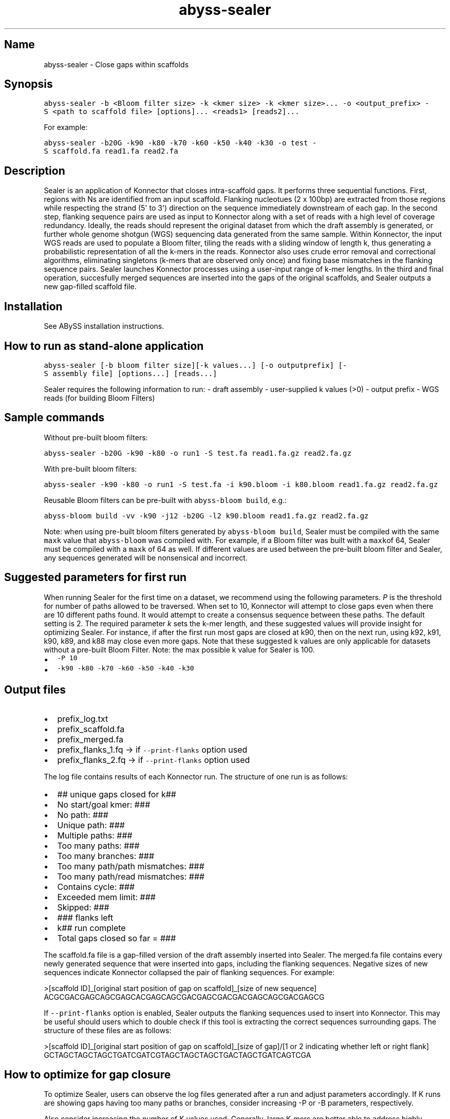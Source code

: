 .\" Automatically generated by Pandoc 1.17.0.3
.\"
.TH "abyss\-sealer" "1" "2014\-11\-13" "ABySS" "ABySS"
.hy
.SH Name
.PP
abyss\-sealer \- Close gaps within scaffolds
.SH Synopsis
.PP
\f[C]abyss\-sealer\ \-b\ <Bloom\ filter\ size>\ \-k\ <kmer\ size>\ \-k\ <kmer\ size>...\ \-o\ <output_prefix>\ \-S\ <path\ to\ scaffold\ file>\ [options]...\ <reads1>\ [reads2]...\f[]
.PP
For example:
.PP
\f[C]abyss\-sealer\ \-b20G\ \-k90\ \-k80\ \-k70\ \-k60\ \-k50\ \-k40\ \-k30\ \-o\ test\ \-S\ scaffold.fa\ read1.fa\ read2.fa\f[]
.SH Description
.PP
Sealer is an application of Konnector that closes intra\-scaffold gaps.
It performs three sequential functions.
First, regions with Ns are identified from an input scaffold.
Flanking nucleotues (2 x 100bp) are extracted from those regions while
respecting the strand (5\[aq] to 3\[aq]) direction on the sequence
immediately downstream of each gap.
In the second step, flanking sequence pairs are used as input to
Konnector along with a set of reads with a high level of coverage
redundancy.
Ideally, the reads should represent the original dataset from which the
draft assembly is generated, or further whole genome shotgun (WGS)
sequencing data generated from the same sample.
Within Konnector, the input WGS reads are used to populate a Bloom
filter, tiling the reads with a sliding window of length k, thus
generating a probabilistic representation of all the k\-mers in the
reads.
Konnector also uses crude error removal and correctional algorithms,
eliminating singletons (k\-mers that are observed only once) and fixing
base mismatches in the flanking sequence pairs.
Sealer launches Konnector processes using a user\-input range of k\-mer
lengths.
In the third and final operation, succesfully merged sequences are
inserted into the gaps of the original scaffolds, and Sealer outputs a
new gap\-filled scaffold file.
.SH Installation
.PP
See ABySS installation instructions.
.SH How to run as stand\-alone application
.PP
\f[C]abyss\-sealer\ [\-b\ bloom\ filter\ size][\-k\ values...]\ [\-o\ outputprefix]\ [\-S\ assembly\ file]\ [options...]\ [reads...]\f[]
.PP
Sealer requires the following information to run: \- draft assembly \-
user\-supplied k values (>0) \- output prefix \- WGS reads (for building
Bloom Filters)
.SH Sample commands
.PP
Without pre\-built bloom filters:
.PP
\f[C]abyss\-sealer\ \-b20G\ \-k90\ \-k80\ \-o\ run1\ \-S\ test.fa\ read1.fa.gz\ read2.fa.gz\f[]
.PP
With pre\-built bloom filters:
.PP
\f[C]abyss\-sealer\ \-k90\ \-k80\ \-o\ run1\ \-S\ test.fa\ \-i\ k90.bloom\ \-i\ k80.bloom\ read1.fa.gz\ read2.fa.gz\f[]
.PP
Reusable Bloom filters can be pre\-built with
\f[C]abyss\-bloom\ build\f[], e.g.:
.PP
\f[C]abyss\-bloom\ build\ \-vv\ \-k90\ \-j12\ \-b20G\ \-l2\ k90.bloom\ read1.fa.gz\ read2.fa.gz\f[]
.PP
Note: when using pre\-built bloom filters generated by
\f[C]abyss\-bloom\ build\f[], Sealer must be compiled with the same
\f[C]maxk\f[] value that \f[C]abyss\-bloom\f[] was compiled with.
For example, if a Bloom filter was built with a \f[C]maxk\f[]of 64,
Sealer must be compiled with a \f[C]maxk\f[] of 64 as well.
If different values are used between the pre\-built bloom filter and
Sealer, any sequences generated will be nonsensical and incorrect.
.SH Suggested parameters for first run
.PP
When running Sealer for the first time on a dataset, we recommend using
the following parameters.
\f[I]P\f[] is the threshold for number of paths allowed to be traversed.
When set to 10, Konnector will attempt to close gaps even when there are
10 different paths found.
It would attempt to create a consensus sequence between these paths.
The default setting is 2.
The required parameter \f[I]k\f[] sets the k\-mer length, and these
suggested values will provide insight for optimizing Sealer.
For instance, if after the first run most gaps are closed at k90, then
on the next run, using k92, k91, k90, k89, and k88 may close even more
gaps.
Note that these suggested k values are only applicable for datasets
without a pre\-built Bloom Filter.
Note: the max possible k value for Sealer is 100.
.IP \[bu] 2
\f[C]\-P\ 10\f[]
.IP \[bu] 2
\f[C]\-k90\ \-k80\ \-k70\ \-k60\ \-k50\ \-k40\ \-k30\f[]
.SH Output files
.IP \[bu] 2
prefix_log.txt
.IP \[bu] 2
prefix_scaffold.fa
.IP \[bu] 2
prefix_merged.fa
.IP \[bu] 2
prefix_flanks_1.fq \-> if \f[C]\-\-print\-flanks\f[] option used
.IP \[bu] 2
prefix_flanks_2.fq \-> if \f[C]\-\-print\-flanks\f[] option used
.PP
The log file contains results of each Konnector run.
The structure of one run is as follows:
.IP \[bu] 2
## unique gaps closed for k##
.IP \[bu] 2
No start/goal kmer: ###
.IP \[bu] 2
No path: ###
.IP \[bu] 2
Unique path: ###
.IP \[bu] 2
Multiple paths: ###
.IP \[bu] 2
Too many paths: ###
.IP \[bu] 2
Too many branches: ###
.IP \[bu] 2
Too many path/path mismatches: ###
.IP \[bu] 2
Too many path/read mismatches: ###
.IP \[bu] 2
Contains cycle: ###
.IP \[bu] 2
Exceeded mem limit: ###
.IP \[bu] 2
Skipped: ###
.IP \[bu] 2
### flanks left
.IP \[bu] 2
k## run complete
.IP \[bu] 2
Total gaps closed so far = ###
.PP
The scaffold.fa file is a gap\-filled version of the draft assembly
inserted into Sealer.
The merged.fa file contains every newly generated sequence that were
inserted into gaps, including the flanking sequences.
Negative sizes of new sequences indicate Konnector collapsed the pair of
flanking sequences.
For example:
.PP
>[scaffold ID]_[original start position of gap on scaffold]_[size of new
sequence] ACGCGACGAGCAGCGAGCACGAGCAGCGACGAGCGACGACGAGCAGCGACGAGCG
.PP
If \f[C]\-\-print\-flanks\f[] option is enabled, Sealer outputs the
flanking sequences used to insert into Konnector.
This may be useful should users which to double check if this tool is
extracting the correct sequences surrounding gaps.
The structure of these files are as follows:
.PP
>[scaffold ID]_[original start position of gap on scaffold]_[size of
gap]/[1 or 2 indicating whether left or right flank]
GCTAGCTAGCTAGCTGATCGATCGTAGCTAGCTAGCTGACTAGCTGATCAGTCGA
.SH How to optimize for gap closure
.PP
To optimize Sealer, users can observe the log files generated after a
run and adjust parameters accordingly.
If K runs are showing gaps having too many paths or branches, consider
increasing \-P or \-B parameters, respectively.
.PP
Also consider increasing the number of K values used.
Generally, large K\-mers are better able to address highly repetitive
genomic regions, while smaller K\-mers are better able to resolve areas
of low coverage.
.PP
Sometimes, datasets will only have gaps closed around a certain k value.
After running Sealer with the suggested k parameters of \-k90 to \-k30
(interval of 10), observe which k value has the most gap closures.
Supposing gaps are mostly being closed at k90, then consider running
Sealer with k values around k90.
i.e.
\-k95 to k85 (interval of 1)
.SH Runtime and memory usage
.PP
More K values mean more bloom filters will be required, which will
increase runtime as it takes time to build/load each bloom filter at the
beginning of each k run.
Memory usage is not affected by using more bloom filters.
.PP
The larger value used for parameters such as \f[C]\-P\f[], \f[C]\-B\f[]
or \f[C]\-F\f[] will increase runtime.
.SH Options
.PP
Parameters of \f[C]abyss\-sealer\f[]
.IP \[bu] 2
\f[C]\-\-print\-flanks\f[]: outputs flank files
.IP \[bu] 2
\f[C]\-S\f[],\f[C]\-\-input\-scaffold=FILE\f[]: load scaffold from FILE
.IP \[bu] 2
\f[C]\-L\f[],\f[C]\-\-flank\-length=N\f[]: length of flanks to be used
as pseudoreads [\f[C]100\f[]]
.IP \[bu] 2
\f[C]\-D\f[],\f[C]\-\-flank\-distance=N\f[]: distance of flank from gap
[0]
.IP \[bu] 2
\f[C]\-j\f[],\f[C]\-\-threads=N\f[]: use N parallel threads [1]
.IP \[bu] 2
\f[C]\-k\f[],\f[C]\-\-kmer=N\f[]: the size of a k\-mer
.IP \[bu] 2
\f[C]\-b\f[],\f[C]\-\-bloom\-size=N\f[]: size of bloom filter.
Required when not using pre\-built Bloom filter(s).
.IP \[bu] 2
\f[C]\-B\f[],\f[C]\-\-max\-branches=N\f[]: max branches in de Bruijn
graph traversal; use \[aq]nolimit\[aq] for no limit [1000]
.IP \[bu] 2
\f[C]\-d\f[],\f[C]\-\-dot\-file=FILE\f[]: write graph traversals to a
DOT file
.IP \[bu] 2
\f[C]\-e\f[],\f[C]\-\-fix\-errors\f[]: find and fix single\-base errors
when reads have no kmers in bloom filter [disabled]
.IP \[bu] 2
\f[C]\-f\f[],\f[C]\-\-min\-frag=N\f[]: min fragment size in base pairs
[0]
.IP \[bu] 2
\f[C]\-F\f[],\f[C]\-\-max\-frag=N\f[]: max fragment size in base pairs
[1000]
.IP \[bu] 2
\f[C]\-i\f[],\f[C]\-\-input\-bloom=FILE\f[]: load bloom filter from FILE
.IP \[bu] 2
\f[C]\-\-mask\f[]: mask new and changed bases as lower case
.IP \[bu] 2
\f[C]\-\-no\-mask\f[]: do not mask bases [default]
.IP \[bu] 2
\f[C]\-\-chastity\f[]: discard unchaste reads [default]
.IP \[bu] 2
\f[C]\-\-no\-chastity\f[]: do not discard unchaste reads
.IP \[bu] 2
\f[C]\-\-trim\-masked\f[]: trim masked bases from the ends of reads
.IP \[bu] 2
\f[C]\-\-no\-trim\-masked\f[]: do not trim masked bases from the ends of
reads [default]
.IP \[bu] 2
\f[C]\-l\f[],\f[C]\-\-long\-search\f[]: start path search as close as
possible to the beginnings of reads.
Takes more time but improves results when bloom filter false positive
rate is high [disabled]
.IP \[bu] 2
\f[C]\-m,\f[]\-\-flank\-mismatches=N`: max mismatches between paths and
flanks; use \[aq]nolimit\[aq] for no limit [nolimit]
.IP \[bu] 2
\f[C]\-M,\f[]\-\-max\-mismatches=N`: max mismatches between all
alternate paths; use \[aq]nolimit\[aq] for no limit [nolimit]
.IP \[bu] 2
\f[C]\-n\f[]\-\-no\-limits`: disable all limits; equivalent to \[aq]\-B
nolimit \-m nolimit \-M nolimit \-P nolimit\[aq]
.IP \[bu] 2
\f[C]\-o,\f[]\-\-output\-prefix=FILE`: prefix of output FASTA files
[required]
.IP \[bu] 2
\f[C]\-P,\f[]\-\-max\-paths=N`: merge at most N alternate paths; use
\[aq]nolimit\[aq] for no limit [2]
.IP \[bu] 2
\f[C]\-q,\f[]\-\-trim\-quality=N`: trim bases from the ends of reads
whose quality is less than the threshold
.IP \[bu] 2
\f[C]\-\-standard\-quality\f[]: zero quality is `!\[aq] (33) default for
FASTQ and SAM files
.IP \[bu] 2
\f[C]\-\-illumina\-quality\f[]: zero quality is `\@\[aq] (64) default
for qseq and export files
.IP \[bu] 2
\f[C]\-r,\f[]\-\-read\-name=STR`: only process reads with names that
contain STR
.IP \[bu] 2
\f[C]\-s,\f[]\-\-search\-mem=N`: mem limit for graph searches; multiply
by the number of threads (\-j) to get the total mem used for graph
traversal [500M]
.IP \[bu] 2
\f[C]\-t,\f[]\-\-trace\-file=FILE`: write graph search stats to FILE
.IP \[bu] 2
\f[C]\-v,\f[]\-\-verbose`: display verbose output
.IP \[bu] 2
\f[C]\-\-help\f[]: display this help and exit
.IP \[bu] 2
\f[C]\-\-version\f[]: output version information and exit
.SH AUTHORS
Daniel Paulino.
